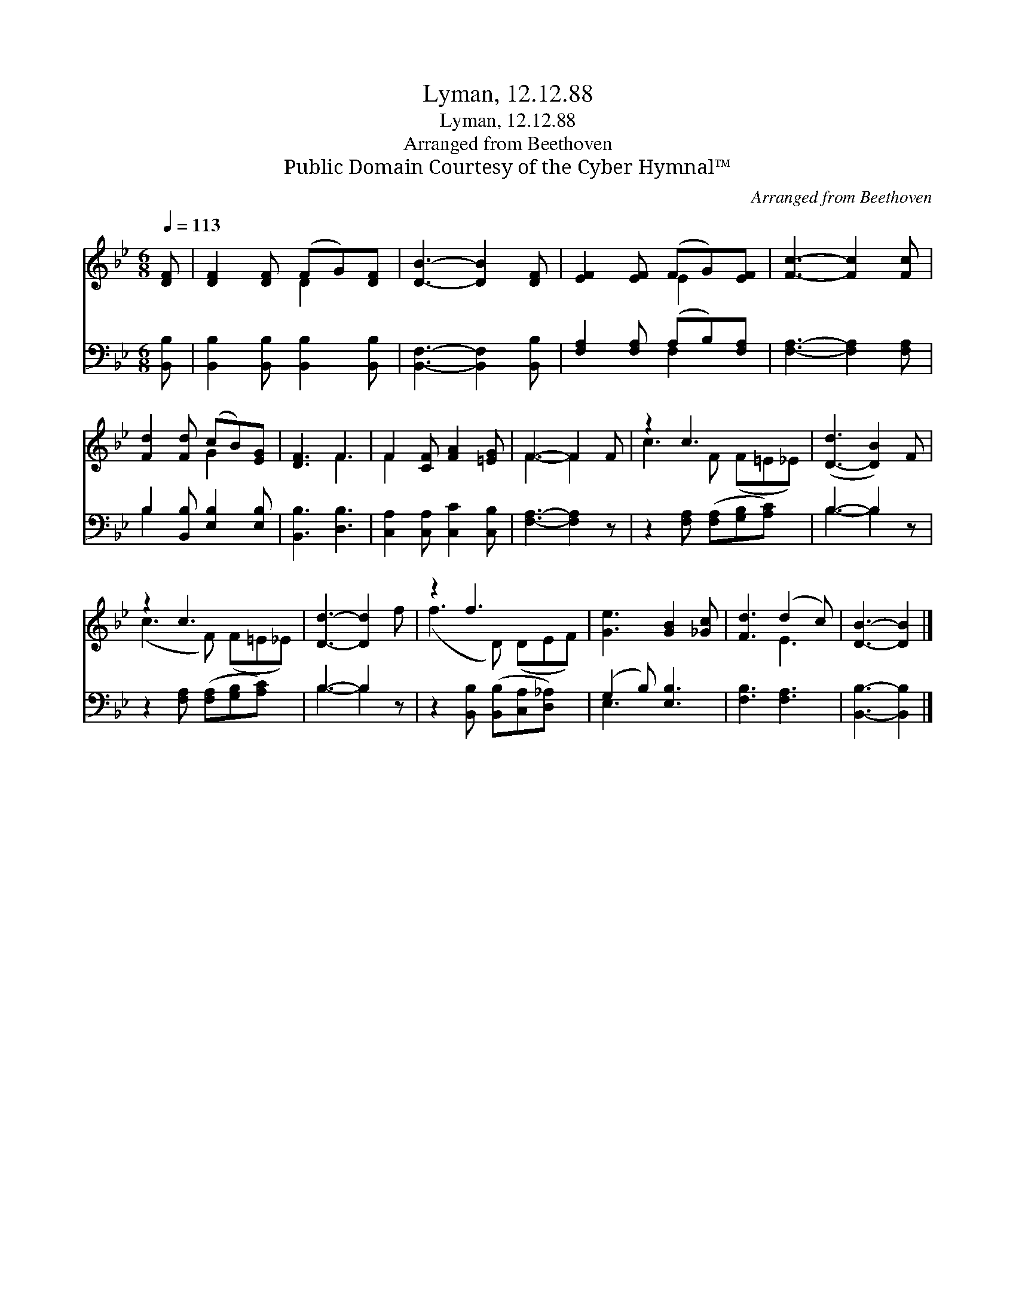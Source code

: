 X:1
T:Lyman, 12.12.88
T:Lyman, 12.12.88
T:Arranged from Beethoven
T:Public Domain Courtesy of the Cyber Hymnal™
C:Arranged from Beethoven
Z:Public Domain
Z:Courtesy of the Cyber Hymnal™
%%score ( 1 2 ) ( 3 4 )
L:1/8
Q:1/4=113
M:6/8
K:Bb
V:1 treble 
V:2 treble 
V:3 bass 
V:4 bass 
V:1
 [DF] | [DF]2 [DF] (FG)[DF] | [DB]3- [DB]2 [DF] | [EF]2 [EF] (FG)[EF] | [Fc]3- [Fc]2 [Fc] | %5
 [Fd]2 [Fd] (cB)[EG] | [DF]3 F3 | F2 [CF] [FA]2 [=EG] | F3- F2 F | z2 c3 x2 | ([D-d]3 [DB]2) F | %11
 z2 c3 x2 | [Dd]3- [Dd]2 f | z2 f3 x2 | [Ge]3 [GB]2 [_Gc] | [Fd]3 (d2 c) | [DB]3- [DB]2 |] %17
V:2
 x | x3 D2 x | x6 | x3 E2 x | x6 | x3 G2 x | x3 F3 | F2 x4 | F3- F2 x | c3 F (F=E_E) | x6 | %11
 (c3 F) (F=E_E) | x6 | (f3 D) (DEF) | x6 | x3 E3 | x5 |] %17
V:3
 [B,,B,] | [B,,B,]2 [B,,B,] [B,,B,]2 [B,,B,] | [B,,F,]3- [B,,F,]2 [B,,B,] | %3
 [F,A,]2 [F,A,] (A,B,)[F,A,] | [F,A,]3- [F,A,]2 [F,A,] | B,2 [B,,B,] [E,B,]2 [E,B,] | %6
 [B,,B,]3 [D,B,]3 | [C,A,]2 [C,A,] [C,C]2 [C,B,] | [F,A,]3- [F,A,]2 z | %9
 z2 [F,A,] ([F,A,][G,B,][A,C]) x | B,3- B,2 z | z2 [F,A,] ([F,A,][G,B,][A,C]) x | B,3- B,2 z | %13
 z2 [B,,B,] ([B,,B,][C,A,][D,_A,]) x | (G,2 B,) [E,B,]3 | [F,B,]3 [F,A,]3 | [B,,B,]3- [B,,B,]2 |] %17
V:4
 x | x6 | x6 | x3 F,2 x | x6 | B,2 x4 | x6 | x6 | x6 | x7 | B,3- B,2 x | x7 | B,3- B,2 x | x7 | %14
 E,3 x3 | x6 | x5 |] %17

